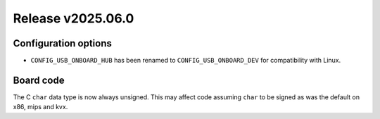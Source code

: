 Release v2025.06.0
==================

Configuration options
---------------------

* ``CONFIG_USB_ONBOARD_HUB`` has been renamed to ``CONFIG_USB_ONBOARD_DEV``
  for compatibility with Linux.

Board code
----------

The C ``char`` data type is now always unsigned. This may affect code
assuming ``char`` to be signed as was the default on x86, mips and kvx.
